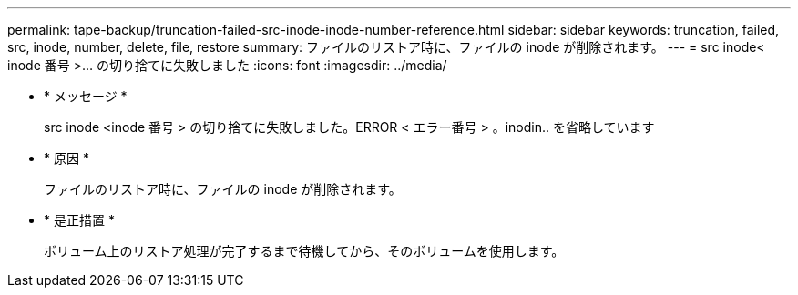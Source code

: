 ---
permalink: tape-backup/truncation-failed-src-inode-inode-number-reference.html 
sidebar: sidebar 
keywords: truncation, failed, src, inode, number, delete, file, restore 
summary: ファイルのリストア時に、ファイルの inode が削除されます。 
---
= src inode< inode 番号 >&#8230;&#8203; の切り捨てに失敗しました
:icons: font
:imagesdir: ../media/


* * メッセージ *
+
src inode <inode 番号 > の切り捨てに失敗しました。ERROR < エラー番号 > 。inodin.. を省略しています

* * 原因 *
+
ファイルのリストア時に、ファイルの inode が削除されます。

* * 是正措置 *
+
ボリューム上のリストア処理が完了するまで待機してから、そのボリュームを使用します。


